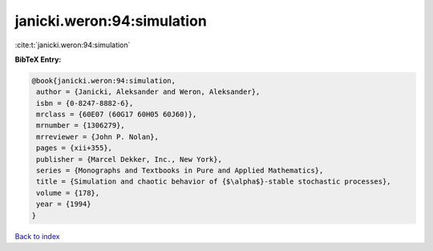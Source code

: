 janicki.weron:94:simulation
===========================

:cite:t:`janicki.weron:94:simulation`

**BibTeX Entry:**

.. code-block:: bibtex

   @book{janicki.weron:94:simulation,
    author = {Janicki, Aleksander and Weron, Aleksander},
    isbn = {0-8247-8882-6},
    mrclass = {60E07 (60G17 60H05 60J60)},
    mrnumber = {1306279},
    mrreviewer = {John P. Nolan},
    pages = {xii+355},
    publisher = {Marcel Dekker, Inc., New York},
    series = {Monographs and Textbooks in Pure and Applied Mathematics},
    title = {Simulation and chaotic behavior of {$\alpha$}-stable stochastic processes},
    volume = {178},
    year = {1994}
   }

`Back to index <../By-Cite-Keys.html>`_
